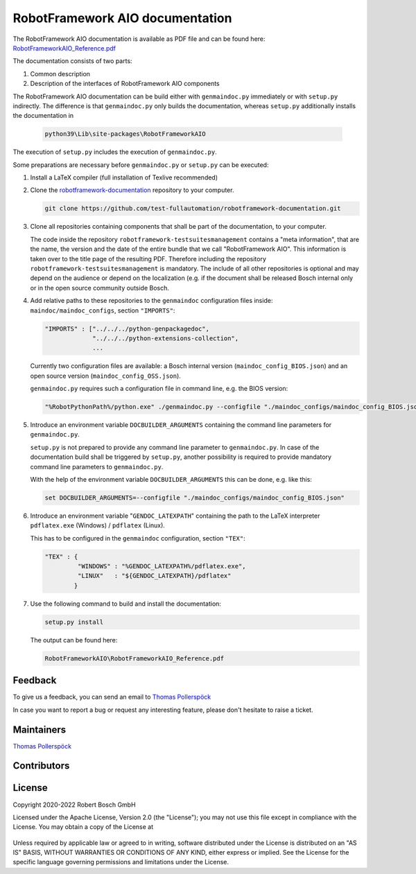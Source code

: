 .. Copyright 2020-2022 Robert Bosch GmbH

.. Licensed under the Apache License, Version 2.0 (the "License");
   you may not use this file except in compliance with the License.
   You may obtain a copy of the License at

.. http://www.apache.org/licenses/LICENSE-2.0

.. Unless required by applicable law or agreed to in writing, software
   distributed under the License is distributed on an "AS IS" BASIS,
   WITHOUT WARRANTIES OR CONDITIONS OF ANY KIND, either express or implied.
   See the License for the specific language governing permissions and
   limitations under the License.

RobotFramework AIO documentation
================================

The RobotFramework AIO documentation is available as PDF file and can be found here:
`RobotFrameworkAIO_Reference.pdf <https://github.com/test-fullautomation/robotframework-documentation/blob/develop/RobotFrameworkAIO/RobotFrameworkAIO_Reference.pdf>`_

The documentation consists of two parts:

1. Common description
2. Description of the interfaces of RobotFramework AIO components

The RobotFramework AIO documentation can be build either with ``genmaindoc.py`` immediately or with ``setup.py`` indirectly. The difference is that ``genmaindoc.py``
only builds the documentation, whereas ``setup.py`` additionally installs the documentation in 

   .. code::

      python39\Lib\site-packages\RobotFrameworkAIO

The execution of ``setup.py`` includes the execution of ``genmaindoc.py``.

Some preparations are necessary before ``genmaindoc.py`` or ``setup.py`` can be executed:

1. Install a LaTeX compiler (full installation of Texlive recommended)

2. Clone the `robotframework-documentation <https://github.com/test-fullautomation/robotframework-documentation>`_ repository to your computer.

   .. code::

      git clone https://github.com/test-fullautomation/robotframework-documentation.git

3. Clone all repositories containing components that shall be part of the documentation, to your computer.

   The code inside the repository ``robotframework-testsuitesmanagement`` contains a "meta information", that are the name, the version
   and the date of the entire bundle that we call "RobotFramework AIO". This information is taken over to the title page of the resulting PDF.
   Therefore including the repository ``robotframework-testsuitesmanagement`` is mandatory. The include of all other repositories is optional and
   may depend on the audience or depend on the localization (e.g. if the document shall be released Bosch internal only or in the open source
   community outside Bosch.

4. Add relative paths to these repositories to the ``genmaindoc`` configuration files inside: ``maindoc/maindoc_configs``, section ``"IMPORTS"``:

   .. code::

      "IMPORTS" : ["../../../python-genpackagedoc",
                   "../../../python-extensions-collection",
                   ...

   Currently two configuration files are available: a Bosch internal version (``maindoc_config_BIOS.json``) and an open source version (``maindoc_config_OSS.json``).

   ``genmaindoc.py`` requires such a configuration file in command line, e.g. the BIOS version:

   .. code::

      "%RobotPythonPath%/python.exe" ./genmaindoc.py --configfile "./maindoc_configs/maindoc_config_BIOS.json"


5. Introduce an environment variable ``DOCBUILDER_ARGUMENTS`` containing the command line parameters for ``genmaindoc.py``.

   ``setup.py`` is not prepared to provide any command line parameter to ``genmaindoc.py``. In case of the documentation build shall be triggered by ``setup.py``,
   another possibility is required to provide mandatory command line parameters to ``genmaindoc.py``.

   With the help of the environment variable ``DOCBUILDER_ARGUMENTS`` this can be done, e.g. like this:

   .. code::

      set DOCBUILDER_ARGUMENTS=--configfile "./maindoc_configs/maindoc_config_BIOS.json"

6. Introduce an environment variable "``GENDOC_LATEXPATH``" containing the path to the LaTeX interpreter ``pdflatex.exe`` (Windows) / ``pdflatex`` (Linux).

   This has to be configured in the ``genmaindoc`` configuration, section ``"TEX"``:

   .. code::

      "TEX" : {
               "WINDOWS" : "%GENDOC_LATEXPATH%/pdflatex.exe",
               "LINUX"   : "${GENDOC_LATEXPATH}/pdflatex"
              }

7. Use the following command to build and install the documentation:

   .. code::

      setup.py install

   The output can be found here:

   .. code::

      RobotFrameworkAIO\RobotFrameworkAIO_Reference.pdf


Feedback
--------

To give us a feedback, you can send an email to `Thomas Pollerspöck <mailto:Thomas.Pollerspoeck@de.bosch.com>`_ 

In case you want to report a bug or request any interesting feature, please don't 
hesitate to raise a ticket.

Maintainers
-----------

`Thomas Pollerspöck <mailto:Thomas.Pollerspoeck@de.bosch.com>`_

Contributors
------------


License
-------

Copyright 2020-2022 Robert Bosch GmbH

Licensed under the Apache License, Version 2.0 (the "License");
you may not use this file except in compliance with the License.
You may obtain a copy of the License at

    |License: Apache v2|

Unless required by applicable law or agreed to in writing, software
distributed under the License is distributed on an "AS IS" BASIS,
WITHOUT WARRANTIES OR CONDITIONS OF ANY KIND, either express or implied.
See the License for the specific language governing permissions and
limitations under the License.


.. |License: Apache v2| image:: https://img.shields.io/pypi/l/robotframework.svg
   :target: http://www.apache.org/licenses/LICENSE-2.0.html

